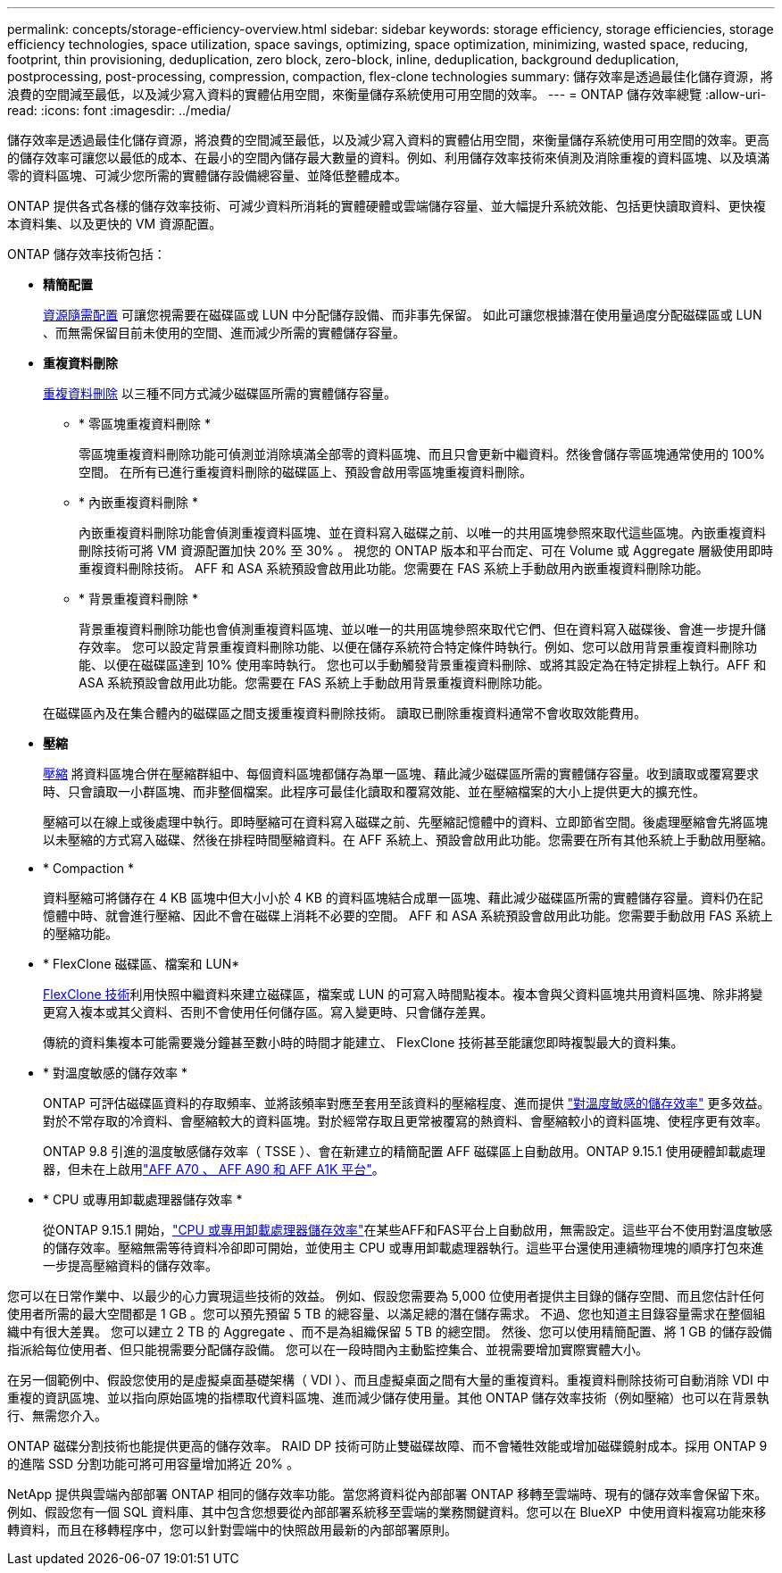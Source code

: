 ---
permalink: concepts/storage-efficiency-overview.html 
sidebar: sidebar 
keywords: storage efficiency, storage efficiencies, storage efficiency technologies, space utilization, space savings, optimizing, space optimization, minimizing, wasted space, reducing, footprint, thin provisioning, deduplication, zero block, zero-block, inline, deduplication, background deduplication, postprocessing, post-processing, compression, compaction, flex-clone technologies 
summary: 儲存效率是透過最佳化儲存資源，將浪費的空間減至最低，以及減少寫入資料的實體佔用空間，來衡量儲存系統使用可用空間的效率。 
---
= ONTAP 儲存效率總覽
:allow-uri-read: 
:icons: font
:imagesdir: ../media/


[role="lead"]
儲存效率是透過最佳化儲存資源，將浪費的空間減至最低，以及減少寫入資料的實體佔用空間，來衡量儲存系統使用可用空間的效率。更高的儲存效率可讓您以最低的成本、在最小的空間內儲存最大數量的資料。例如、利用儲存效率技術來偵測及消除重複的資料區塊、以及填滿零的資料區塊、可減少您所需的實體儲存設備總容量、並降低整體成本。

ONTAP 提供各式各樣的儲存效率技術、可減少資料所消耗的實體硬體或雲端儲存容量、並大幅提升系統效能、包括更快讀取資料、更快複本資料集、以及更快的 VM 資源配置。

.ONTAP 儲存效率技術包括：
* *精簡配置*
+
xref:thin-provisioning-concept.html[資源隨需配置] 可讓您視需要在磁碟區或 LUN 中分配儲存設備、而非事先保留。  如此可讓您根據潛在使用量過度分配磁碟區或 LUN 、而無需保留目前未使用的空間、進而減少所需的實體儲存容量。

* *重複資料刪除*
+
xref:deduplication-concept.html[重複資料刪除] 以三種不同方式減少磁碟區所需的實體儲存容量。

+
** * 零區塊重複資料刪除 *
+
零區塊重複資料刪除功能可偵測並消除填滿全部零的資料區塊、而且只會更新中繼資料。然後會儲存零區塊通常使用的 100% 空間。  在所有已進行重複資料刪除的磁碟區上、預設會啟用零區塊重複資料刪除。

** * 內嵌重複資料刪除 *
+
內嵌重複資料刪除功能會偵測重複資料區塊、並在資料寫入磁碟之前、以唯一的共用區塊參照來取代這些區塊。內嵌重複資料刪除技術可將 VM 資源配置加快 20% 至 30% 。  視您的 ONTAP 版本和平台而定、可在 Volume 或 Aggregate 層級使用即時重複資料刪除技術。  AFF 和 ASA 系統預設會啟用此功能。您需要在 FAS 系統上手動啟用內嵌重複資料刪除功能。

** * 背景重複資料刪除 *
+
背景重複資料刪除功能也會偵測重複資料區塊、並以唯一的共用區塊參照來取代它們、但在資料寫入磁碟後、會進一步提升儲存效率。  您可以設定背景重複資料刪除功能、以便在儲存系統符合特定條件時執行。例如、您可以啟用背景重複資料刪除功能、以便在磁碟區達到 10% 使用率時執行。  您也可以手動觸發背景重複資料刪除、或將其設定為在特定排程上執行。AFF 和 ASA 系統預設會啟用此功能。您需要在 FAS 系統上手動啟用背景重複資料刪除功能。



+
在磁碟區內及在集合體內的磁碟區之間支援重複資料刪除技術。  讀取已刪除重複資料通常不會收取效能費用。

* *壓縮*
+
xref:compression-concept.html[壓縮] 將資料區塊合併在壓縮群組中、每個資料區塊都儲存為單一區塊、藉此減少磁碟區所需的實體儲存容量。收到讀取或覆寫要求時、只會讀取一小群區塊、而非整個檔案。此程序可最佳化讀取和覆寫效能、並在壓縮檔案的大小上提供更大的擴充性。

+
壓縮可以在線上或後處理中執行。即時壓縮可在資料寫入磁碟之前、先壓縮記憶體中的資料、立即節省空間。後處理壓縮會先將區塊以未壓縮的方式寫入磁碟、然後在排程時間壓縮資料。在 AFF 系統上、預設會啟用此功能。您需要在所有其他系統上手動啟用壓縮。

* * Compaction *
+
資料壓縮可將儲存在 4 KB 區塊中但大小小於 4 KB 的資料區塊結合成單一區塊、藉此減少磁碟區所需的實體儲存容量。資料仍在記憶體中時、就會進行壓縮、因此不會在磁碟上消耗不必要的空間。  AFF 和 ASA 系統預設會啟用此功能。您需要手動啟用 FAS 系統上的壓縮功能。

* * FlexClone 磁碟區、檔案和 LUN*
+
xref:flexclone-volumes-files-luns-concept.html[FlexClone 技術]利用快照中繼資料來建立磁碟區，檔案或 LUN 的可寫入時間點複本。複本會與父資料區塊共用資料區塊、除非將變更寫入複本或其父資料、否則不會使用任何儲存區。寫入變更時、只會儲存差異。

+
傳統的資料集複本可能需要幾分鐘甚至數小時的時間才能建立、 FlexClone 技術甚至能讓您即時複製最大的資料集。

* * 對溫度敏感的儲存效率 *
+
ONTAP 可評估磁碟區資料的存取頻率、並將該頻率對應至套用至該資料的壓縮程度、進而提供 link:../volumes/enable-temperature-sensitive-efficiency-concept.html["對溫度敏感的儲存效率"] 更多效益。對於不常存取的冷資料、會壓縮較大的資料區塊。對於經常存取且更常被覆寫的熱資料、會壓縮較小的資料區塊、使程序更有效率。

+
ONTAP 9.8 引進的溫度敏感儲存效率（ TSSE ）、會在新建立的精簡配置 AFF 磁碟區上自動啟用。ONTAP 9.15.1 使用硬體卸載處理器，但未在上啟用link:builtin-storage-efficiency-concept.html["AFF A70 、 AFF A90 和 AFF A1K 平台"]。

* * CPU 或專用卸載處理器儲存效率 *
+
從ONTAP 9.15.1 開始，link:builtin-storage-efficiency-concept.html["CPU 或專用卸載處理器儲存效率"]在某些AFF和FAS平台上自動啟用，無需設定。這些平台不使用對溫度敏感的儲存效率。壓縮無需等待資料冷卻即可開始，並使用主 CPU 或專用卸載處理器執行。這些平台還使用連續物理塊的順序打包來進一步提高壓縮資料的儲存效率。



您可以在日常作業中、以最少的心力實現這些技術的效益。  例如、假設您需要為 5,000 位使用者提供主目錄的儲存空間、而且您估計任何使用者所需的最大空間都是 1 GB 。您可以預先預留 5 TB 的總容量、以滿足總的潛在儲存需求。  不過、您也知道主目錄容量需求在整個組織中有很大差異。  您可以建立 2 TB 的 Aggregate 、而不是為組織保留 5 TB 的總空間。  然後、您可以使用精簡配置、將 1 GB 的儲存設備指派給每位使用者、但只能視需要分配儲存設備。  您可以在一段時間內主動監控集合、並視需要增加實際實體大小。

在另一個範例中、假設您使用的是虛擬桌面基礎架構（ VDI ）、而且虛擬桌面之間有大量的重複資料。重複資料刪除技術可自動消除 VDI 中重複的資訊區塊、並以指向原始區塊的指標取代資料區塊、進而減少儲存使用量。其他 ONTAP 儲存效率技術（例如壓縮）也可以在背景執行、無需您介入。

ONTAP 磁碟分割技術也能提供更高的儲存效率。  RAID DP 技術可防止雙磁碟故障、而不會犧牲效能或增加磁碟鏡射成本。採用 ONTAP 9 的進階 SSD 分割功能可將可用容量增加將近 20% 。

NetApp 提供與雲端內部部署 ONTAP 相同的儲存效率功能。當您將資料從內部部署 ONTAP 移轉至雲端時、現有的儲存效率會保留下來。例如、假設您有一個 SQL 資料庫、其中包含您想要從內部部署系統移至雲端的業務關鍵資料。您可以在 BlueXP  中使用資料複寫功能來移轉資料，而且在移轉程序中，您可以針對雲端中的快照啟用最新的內部部署原則。
